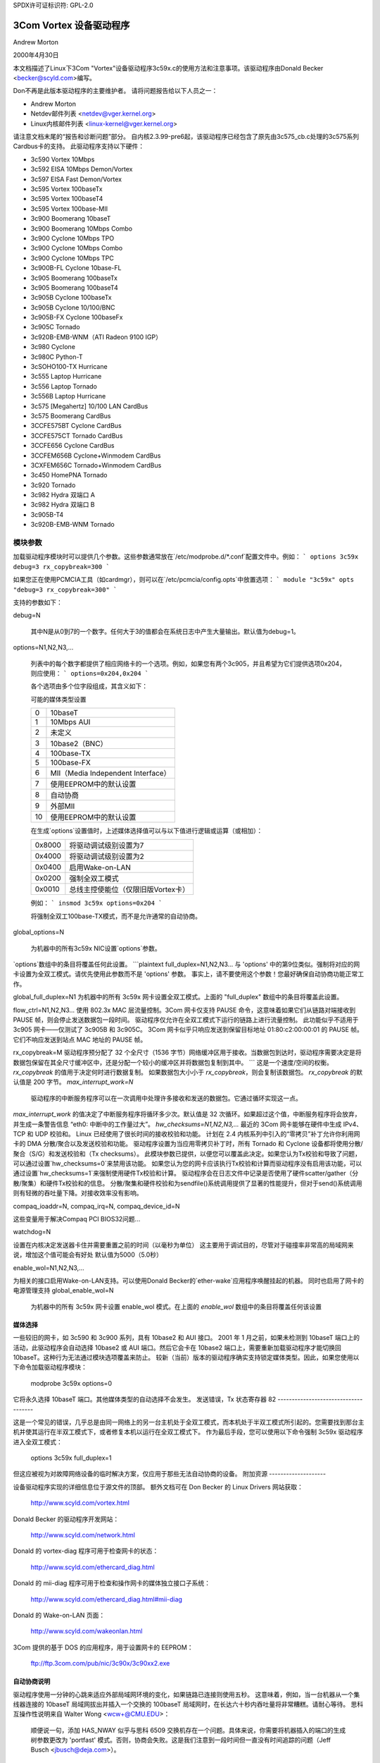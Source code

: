 SPDX许可证标识符: GPL-2.0

=========================
3Com Vortex 设备驱动程序
=========================

Andrew Morton

2000年4月30日

本文档描述了Linux下3Com "Vortex"设备驱动程序3c59x.c的使用方法和注意事项。该驱动程序由Donald Becker <becker@scyld.com>编写。

Don不再是此版本驱动程序的主要维护者。
请将问题报告给以下人员之一：

- Andrew Morton
- Netdev邮件列表 <netdev@vger.kernel.org>
- Linux内核邮件列表 <linux-kernel@vger.kernel.org>

请注意文档末尾的“报告和诊断问题”部分。
自内核2.3.99-pre6起，该驱动程序已经包含了原先由3c575_cb.c处理的3c575系列Cardbus卡的支持。
此驱动程序支持以下硬件：

- 3c590 Vortex 10Mbps
- 3c592 EISA 10Mbps Demon/Vortex
- 3c597 EISA Fast Demon/Vortex
- 3c595 Vortex 100baseTx
- 3c595 Vortex 100baseT4
- 3c595 Vortex 100base-MII
- 3c900 Boomerang 10baseT
- 3c900 Boomerang 10Mbps Combo
- 3c900 Cyclone 10Mbps TPO
- 3c900 Cyclone 10Mbps Combo
- 3c900 Cyclone 10Mbps TPC
- 3c900B-FL Cyclone 10base-FL
- 3c905 Boomerang 100baseTx
- 3c905 Boomerang 100baseT4
- 3c905B Cyclone 100baseTx
- 3c905B Cyclone 10/100/BNC
- 3c905B-FX Cyclone 100baseFx
- 3c905C Tornado
- 3c920B-EMB-WNM（ATI Radeon 9100 IGP）
- 3c980 Cyclone
- 3c980C Python-T
- 3cSOHO100-TX Hurricane
- 3c555 Laptop Hurricane
- 3c556 Laptop Tornado
- 3c556B Laptop Hurricane
- 3c575 [Megahertz] 10/100 LAN CardBus
- 3c575 Boomerang CardBus
- 3CCFE575BT Cyclone CardBus
- 3CCFE575CT Tornado CardBus
- 3CCFE656 Cyclone CardBus
- 3CCFEM656B Cyclone+Winmodem CardBus
- 3CXFEM656C Tornado+Winmodem CardBus
- 3c450 HomePNA Tornado
- 3c920 Tornado
- 3c982 Hydra 双端口 A
- 3c982 Hydra 双端口 B
- 3c905B-T4
- 3c920B-EMB-WNM Tornado

模块参数
========

加载驱动程序模块时可以提供几个参数。这些参数通常放在`/etc/modprobe.d/*.conf`配置文件中。例如：
```
options 3c59x debug=3 rx_copybreak=300
```

如果您正在使用PCMCIA工具（如cardmgr），则可以在`/etc/pcmcia/config.opts`中放置选项：
```
module "3c59x" opts "debug=3 rx_copybreak=300"
```

支持的参数如下：

debug=N

  其中N是从0到7的一个数字。任何大于3的值都会在系统日志中产生大量输出。默认值为debug=1。
options=N1,N2,N3,...

  列表中的每个数字都提供了相应网络卡的一个选项。例如，如果您有两个3c905，并且希望为它们提供选项0x204，则应使用：
  ```
  options=0x204,0x204
  ```

  各个选项由多个位字段组成，其含义如下：

  可能的媒体类型设置

  ==  ==================================
  0   10baseT
  1   10Mbps AUI
  2   未定义
  3   10base2（BNC）
  4   100base-TX
  5   100base-FX
  6   MII（Media Independent Interface）
  7   使用EEPROM中的默认设置
  8   自动协商
  9   外部MII
  10  使用EEPROM中的默认设置
  ==  ==================================

  在生成`options`设置值时，上述媒体选择值可以与以下值进行逻辑或运算（或相加）：

  ======  =============================================
  0x8000  将驱动调试级别设置为7
  0x4000  将驱动调试级别设置为2
  0x0400  启用Wake-on-LAN
  0x0200  强制全双工模式
  0x0010  总线主控使能位（仅限旧版Vortex卡）
  ======  =============================================

  例如：
  ```
  insmod 3c59x options=0x204
  ```

  将强制全双工100base-TX模式，而不是允许通常的自动协商。
global_options=N

  为机器中的所有3c59x NIC设置`options`参数。
`options`数组中的条目将覆盖任何此设置。
```plaintext
full_duplex=N1,N2,N3...
与 'options' 中的第9位类似。强制将对应的网卡设置为全双工模式。请优先使用此参数而不是 'options' 参数。
事实上，请不要使用这个参数！您最好确保自动协商功能正常工作。

global_full_duplex=N1
为机器中的所有 3c59x 网卡设置全双工模式。上面的 "full_duplex" 数组中的条目将覆盖此设置。

flow_ctrl=N1,N2,N3...
使用 802.3x MAC 层流量控制。3Com 网卡仅支持 PAUSE 命令，这意味着如果它们从链路对端接收到 PAUSE 帧，则会停止发送数据包一段时间。
驱动程序仅允许在全双工模式下运行的链路上进行流量控制。
此功能似乎不适用于 3c905 网卡——仅测试了 3c905B 和 3c905C。
3Com 网卡似乎只响应发送到保留目标地址 01:80:c2:00:00:01 的 PAUSE 帧。它们不响应发送到站点 MAC 地址的 PAUSE 帧。

rx_copybreak=M
驱动程序预分配了 32 个全尺寸（1536 字节）网络缓冲区用于接收。当数据包到达时，驱动程序需要决定是将数据包保留在其全尺寸缓冲区中，还是分配一个较小的缓冲区并将数据包复制到其中。
```
这是一个速度/空间的权衡。
`rx_copybreak` 的值用于决定何时进行数据复制。
如果数据包大小小于 `rx_copybreak`，则会复制该数据包。
`rx_copybreak` 的默认值是 200 字节。
`max_interrupt_work=N`

  驱动程序的中断服务程序可以在一次调用中处理许多接收和发送的数据包。它通过循环实现这一点。
`max_interrupt_work` 的值决定了中断服务程序将循环多少次。默认值是 32 次循环。如果超过这个值，中断服务程序将会放弃，并生成一条警告信息 “eth0: 中断中的工作量过大”。
`hw_checksums=N1,N2,N3,...`
最近的 3Com 网卡能够在硬件中生成 IPv4、TCP 和 UDP 校验和。
Linux 已经使用了很长时间的接收校验和功能。
计划在 2.4 内核系列中引入的“零拷贝”补丁允许你利用网卡的 DMA 分散/聚合以及发送校验和功能。
驱动程序设置为当应用零拷贝补丁时，所有 Tornado 和 Cyclone 设备都将使用分散/聚合（S/G）和发送校验和（Tx checksums）。
此模块参数已提供，以便您可以覆盖此决定。如果您认为Tx校验和导致了问题，可以通过设置`hw_checksums=0`来禁用该功能。
如果您认为您的网卡应该执行Tx校验和计算而驱动程序没有启用该功能，可以通过设置`hw_checksums=1`来强制使用硬件Tx校验和计算。
驱动程序会在日志文件中记录是否使用了硬件scatter/gather（分散/聚集）和硬件Tx校验和的信息。
分散/聚集和硬件校验和为sendfile()系统调用提供了显著的性能提升，但对于send()系统调用则有轻微的吞吐量下降。对接收效率没有影响。

compaq_ioaddr=N,
compaq_irq=N,
compaq_device_id=N

这些变量用于解决Compaq PCI BIOS32问题...

watchdog=N

设置在内核决定发送器卡住并需要重置之前的时间（以毫秒为单位）
这主要用于调试目的，尽管对于碰撞率非常高的局域网来说，增加这个值可能会有好处
默认值为5000（5.0秒）

enable_wol=N1,N2,N3,...

为相关的接口启用Wake-on-LAN支持。可以使用Donald Becker的`ether-wake`应用程序唤醒挂起的机器。
同时也启用了网卡的电源管理支持
global_enable_wol=N

  为机器中的所有 3c59x 网卡设置 enable_wol 模式。在上面的 `enable_wol` 数组中的条目将覆盖任何该设置
媒体选择
-----------

一些较旧的网卡，如 3c590 和 3c900 系列，具有 10base2 和 AUI 接口。
2001 年 1 月之前，如果未检测到 10baseT 端口上的活动，此驱动程序会自动选择 10base2 或 AUI 端口。然后它会卡在 10base2 端口上，需要重新加载驱动程序才能切换回 10baseT。这种行为无法通过模块选项覆盖来防止。
较新（当前）版本的驱动程序确实支持锁定媒体类型。因此，如果您使用以下命令加载驱动程序模块：

    modprobe 3c59x options=0

它将永久选择 10baseT 端口。其他媒体类型的自动选择不会发生。
发送错误，Tx 状态寄存器 82
-------------------------------------

这是一个常见的错误，几乎总是由同一网络上的另一台主机处于全双工模式，而本机处于半双工模式所引起的。您需要找到那台主机并使其运行在半双工模式下，或者修复本机以运行在全双工模式下。
作为最后手段，您可以使用以下命令强制 3c59x 驱动程序进入全双工模式：

    options 3c59x full_duplex=1

但这应被视为对故障网络设备的临时解决方案，仅应用于那些无法自动协商的设备。
附加资源
--------------------

设备驱动程序实现的详细信息位于源文件的顶部。
额外文档可在 Don Becker 的 Linux Drivers 网站获取：

    http://www.scyld.com/vortex.html

Donald Becker 的驱动程序开发网站：

    http://www.scyld.com/network.html

Donald 的 vortex-diag 程序可用于检查网卡的状态：

    http://www.scyld.com/ethercard_diag.html

Donald 的 mii-diag 程序可用于检查和操作网卡的媒体独立接口子系统：

    http://www.scyld.com/ethercard_diag.html#mii-diag

Donald 的 Wake-on-LAN 页面：

    http://www.scyld.com/wakeonlan.html

3Com 提供的基于 DOS 的应用程序，用于设置网卡的 EEPROM：

    ftp://ftp.3com.com/pub/nic/3c90x/3c90xx2.exe

自动协商说明
---------------------

驱动程序使用一分钟的心跳来适应外部局域网环境的变化，如果链路已连接则使用五秒。
这意味着，例如，当一台机器从一个集线器连接的 10baseT 局域网拔出并插入一个交换的 100baseT 局域网时，在长达六十秒内吞吐量将非常糟糕。请耐心等待。
思科互操作性说明来自 Walter Wong <wcw+@CMU.EDU>：

  顺便说一句，添加 HAS_NWAY 似乎与思科 6509 交换机存在一个问题。具体来说，你需要将机器插入的端口的生成树参数更改为 'portfast' 模式。否则，协商会失败。这是我们注意到一段时间但一直没有时间追踪的问题（Jeff Busch <jbusch@deja.com>）。

    我为直接连接 PC/服务器的端口设置的标准配置如下：

    接口 FastEthernet0/N
    描述 machinename
    负载间隔 30
    生成树 端口快速

    如果自动协商存在问题，你可能还需要指定 "速度 100" 和 "全双工"（或 "速度 10" 和 "半双工"）。
警告：不要将集线器/交换机/桥接到这些特别配置的端口！交换机会变得非常混乱。

问题报告和诊断
-------------------

维护者发现准确且完整的故障报告对于解决驱动程序问题是无价的。我们经常无法重现问题，必须依靠你的耐心和努力来找出问题的根本原因。
如果你认为你遇到了一个驱动程序问题，以下是一些你应该采取的步骤：

- 这真的是一个驱动程序问题吗？

   排除一些变量：尝试不同的卡、不同的计算机、不同的电缆、交换机/集线器上的不同端口、不同版本的内核或驱动程序等。
- 好的，这是一个驱动程序问题
你需要生成一份报告。通常这是一封发给维护者和/或 netdev@vger.kernel.org 的电子邮件。维护者的电子邮件地址将在驱动源代码中或在 MAINTAINERS 文件中找到。
- 报告的内容将根据问题的不同而有很大差异。如果是内核崩溃，则应参阅 'Documentation/admin-guide/reporting-issues.rst'
但对于大多数问题，提供以下内容是有用的：

   - 内核版本，驱动程序版本

   - 驱动程序初始化时生成的横幅消息的副本。例如：

     eth0: 3Com PCI 3c905C Tornado 在 0xa400 处，00:50:da:6a:88:f0，IRQ 19
     8K 字节宽 RAM 5:3 接收:发送 分割，自适应/自动协商接口
MII 收发器在地址 24 处找到，状态 782d
启用总线主控传输和全帧接收

注意：您必须提供 `debug=2` 的 modprobe 选项以生成完整的检测信息。请执行以下操作：

```
modprobe 3c59x debug=2
```

- 如果是 PCI 设备，请提供 `lspci -vx` 的相关输出，例如：

```
00:09.0 以太网控制器: 3Com 公司 3c905C-TX [Fast Etherlink] (版本 74)
    子系统: 3Com 公司: 未知设备 9200
    标志: 总线主控, 中等设备选择, 延迟 32, IRQ 19
    I/O 端口位于 a400 [大小=128]
    内存位于 db000000 (32位, 非预取) [大小=128]
    扩展ROM位于 <未分配> [禁用] [大小=128K]
    能力: [dc] 电源管理版本 2
00: b7 10 00 92 07 00 10 02 74 00 00 02 08 20 00 00
10: 01 a4 00 00 00 00 00 db 00 00 00 00 00 00 00 00
20: 00 00 00 00 00 00 00 00 00 00 00 00 b7 10 00 10
30: 00 00 00 00 dc 00 00 00 00 00 00 00 05 01 0a 0a
```

- 对环境的描述：10baseT？100baseT？全双工/半双工？交换机还是集线器？

- 您可能提供的任何额外模块参数

- 产生的内核日志。越多越好。
如果这是一个大文件，并且您正在将报告发送到邮件列表，请说明您有日志文件，但不要发送它。如果您直接向维护者报告，则只需发送即可。

为了确保所有内核日志都可用，请在 `/etc/syslog.conf` 中添加以下行：

```
kern.* /var/log/messages
```

然后重启 syslogd，使用：

```
/etc/rc.d/init.d/syslog restart
```

（以上步骤可能会有所不同，具体取决于您使用的 Linux 发行版）

- 如果您的问题可以重现，那太好了。尝试以下操作：

  1）增加调试级别。通常通过以下方式完成：

    a）`modprobe 驱动程序 debug=7`
    b）在 `/etc/modprobe.d/驱动程序.conf` 中：
        `options 驱动程序 debug=7`

  2）在更高的调试级别下重现问题，并将所有日志发送给维护者

3）从 Donald Becker 的网站下载您网卡的诊断工具 <http://www.scyld.com/ethercard_diag.html>
   同时下载 mii-diag.c。构建这些工具：

   a）当网卡工作正常时，运行 `vortex-diag -aaee` 和 `mii-diag -v`，并保存输出结果
   b）当网卡出现故障时，再次运行上述命令，并发送两组输出结果
最后，请保持耐心并做好一些工作的准备。你可能会在这个问题上花费一周或更长时间，因为维护者可能会提出更多问题，要求进行更多测试，要求应用补丁等。到最后，问题甚至可能仍然未解决。
